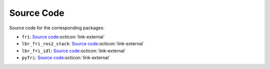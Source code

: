 Source Code
===========
Source code for the corresponding packages:

- ``fri``: `Source code <https://github.com/lbr-stack/fri>`_:octicon:`link-external`
- ``lbr_fri_ros2_stack``: `Source code <https://github.com/lbr-stack/lbr_fri_ros2_stack>`_:octicon:`link-external`
- ``lbr_fri_idl``: `Source code <https://github.com/lbr-stack/lbr_fri_idl>`_:octicon:`link-external`
- ``pyfri``: `Source code <https://github.com/lbr-stack/pyfri>`_:octicon:`link-external`
